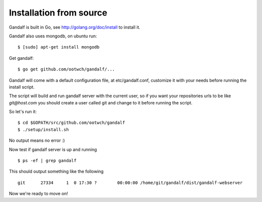 ========================
Installation from source
========================

Gandalf is built in Go, see http://golang.org/doc/install to install it.

Gandalf also uses mongodb, on ubuntu run:

.. highlight:: bash

::

    $ [sudo] apt-get install mongodb

Get gandalf:

.. highlight:: bash

::

    $ go get github.com/ootwch/gandalf/...

Gandalf will come with a default configuration file, at etc/gandalf.conf, customize it with your needs before running the install script.

The script will build and run gandalf server with the current user, so if you want your
repositories urls to be like `git@host.com` you should create a user called git and change to it before running the script.

So let's run it:

.. highlight:: bash

::

    $ cd $GOPATH/src/github.com/ootwch/gandalf
    $ ./setup/install.sh

No output means no error :)

Now test if gandalf server is up and running

.. highlight:: bash

::

    $ ps -ef | grep gandalf

This should output something like the following

.. highlight:: bash

::

    git      27334     1  0 17:30 ?        00:00:00 /home/git/gandalf/dist/gandalf-webserver

Now we're ready to move on!
